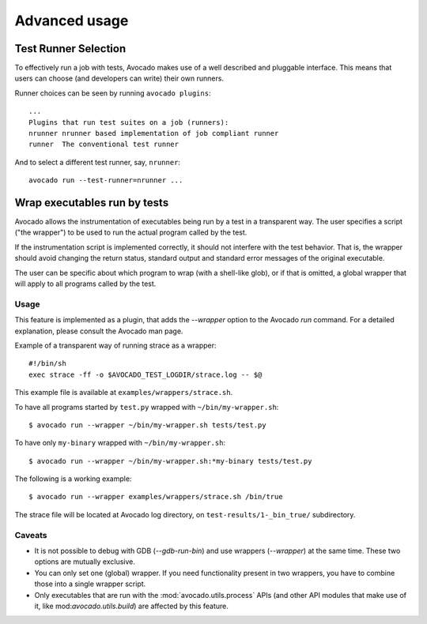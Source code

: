 Advanced usage
==============

Test Runner Selection
---------------------

To effectively run a job with tests, Avocado makes use of a well
described and pluggable interface.  This means that users can choose
(and developers can write) their own runners.

Runner choices can be seen by running ``avocado plugins``::

  ...
  Plugins that run test suites on a job (runners):
  nrunner nrunner based implementation of job compliant runner
  runner  The conventional test runner

And to select a different test runner, say, ``nrunner``::

  avocado run --test-runner=nrunner ...

Wrap executables run by tests
-----------------------------

Avocado allows the instrumentation of executables being run by a test
in a transparent way. The user specifies a script ("the wrapper") to be
used to run the actual program called by the test.

If the instrumentation script is implemented correctly, it should not
interfere with the test behavior. That is, the wrapper should avoid
changing the return status, standard output and standard error messages
of the original executable.

The user can be specific about which program to wrap (with a shell-like glob),
or if that is omitted, a global wrapper that will apply to all
programs called by the test.

Usage
~~~~~

This feature is implemented as a plugin, that adds the `--wrapper` option
to the Avocado `run` command.  For a detailed explanation, please consult the
Avocado man page.

Example of a transparent way of running strace as a wrapper::

    #!/bin/sh
    exec strace -ff -o $AVOCADO_TEST_LOGDIR/strace.log -- $@

This example file is available at ``examples/wrappers/strace.sh``.

To have all programs started by ``test.py`` wrapped with ``~/bin/my-wrapper.sh``::

    $ avocado run --wrapper ~/bin/my-wrapper.sh tests/test.py

To have only ``my-binary`` wrapped with ``~/bin/my-wrapper.sh``::

    $ avocado run --wrapper ~/bin/my-wrapper.sh:*my-binary tests/test.py

The following is a working example::

    $ avocado run --wrapper examples/wrappers/strace.sh /bin/true

The strace file will be located at Avocado log directory, on
``test-results/1-_bin_true/`` subdirectory.

Caveats
~~~~~~~

* It is not possible to debug with GDB (`--gdb-run-bin`) and use
  wrappers (`--wrapper`) at the same time. These two options are
  mutually exclusive.

* You can only set one (global) wrapper. If you need functionality
  present in two wrappers, you have to combine those into a single
  wrapper script.

* Only executables that are run with the :mod:`avocado.utils.process` APIs
  (and other API modules that make use of it, like mod:`avocado.utils.build`)
  are affected by this feature.
